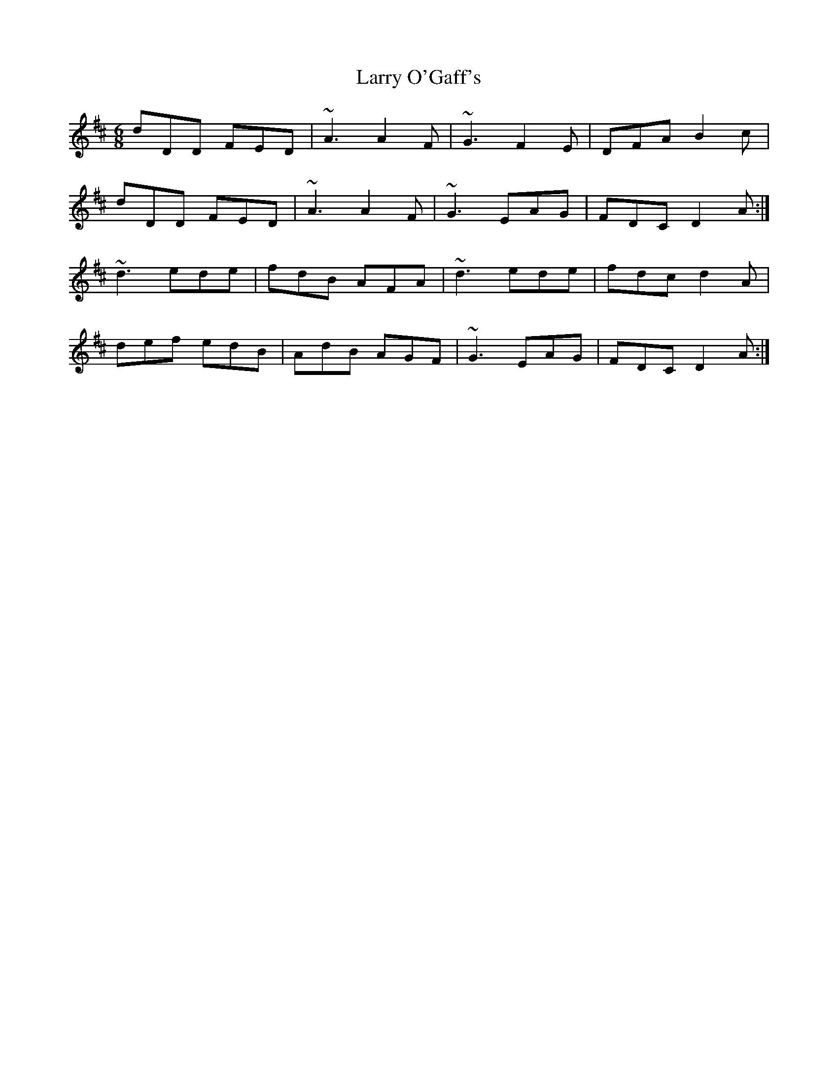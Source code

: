X: 22924
T: Larry O'Gaff's
R: jig
M: 6/8
K: Dmajor
dDD FED|~A3 A2F|~G3 F2E|DFA B2c|
dDD FED|~A3 A2F|~G3 EAG|FDC D2A:|
~d3 ede|fdB AFA|~d3 ede|fdc d2A|
def edB|AdB AGF|~G3 EAG|FDC D2A:|

